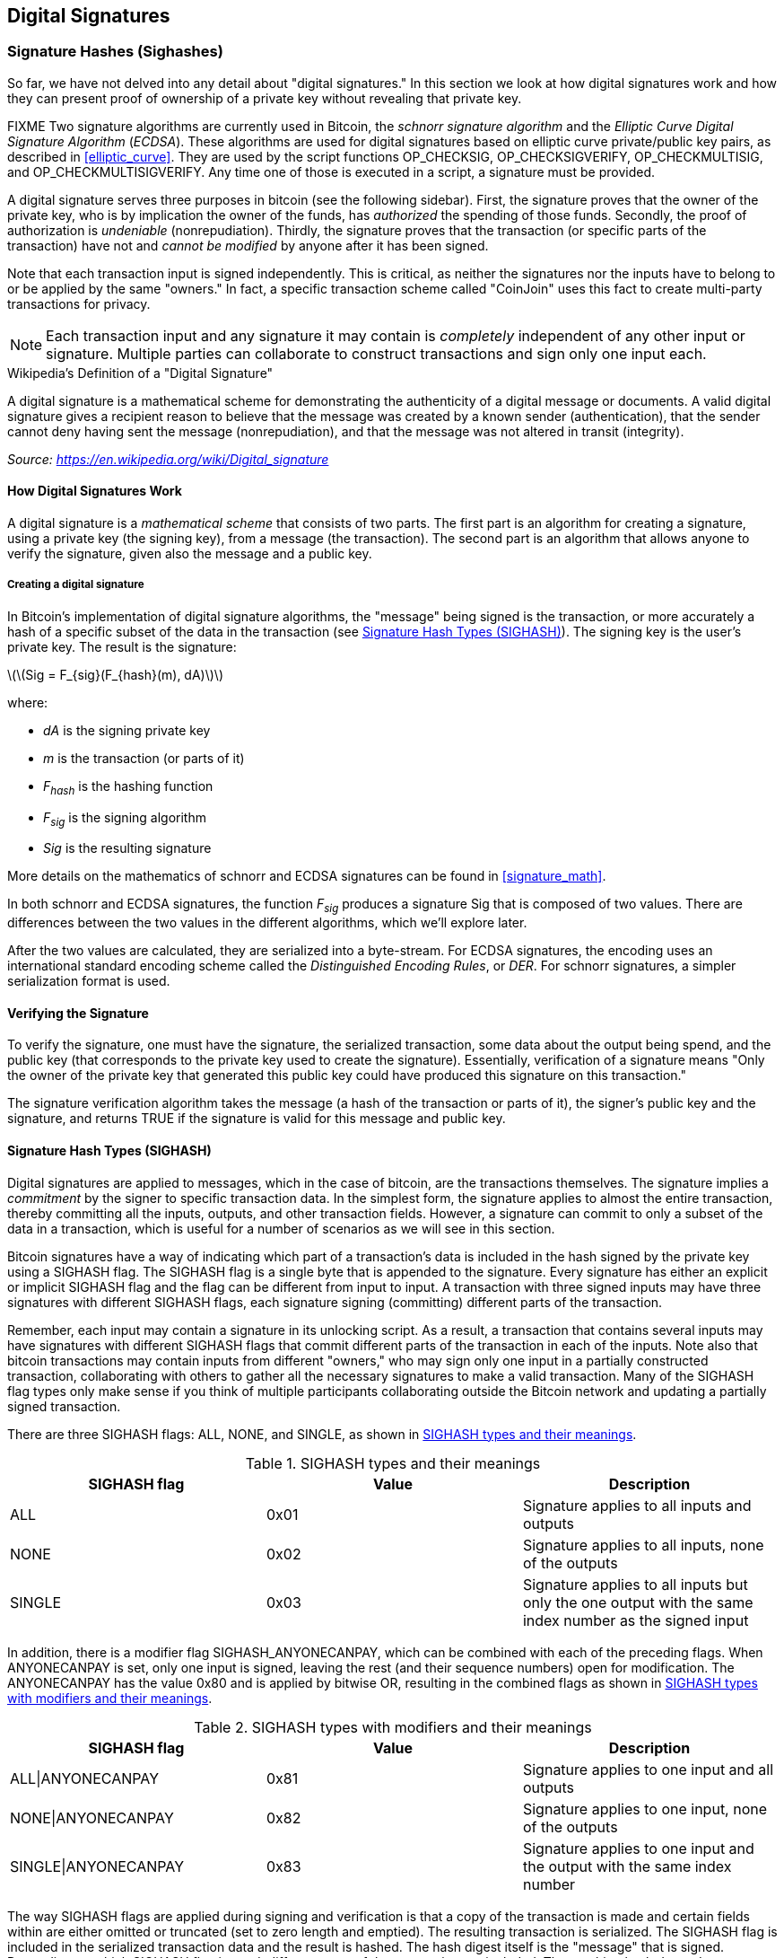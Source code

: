 [[c_signatures]]
== Digital Signatures

[[sighashes]]
=== Signature Hashes (Sighashes)
((("transactions", "digital signatures and", id="Tdigsig06")))So far, we
have not delved into any detail about "digital signatures." In this
section we look at how digital signatures work and how they can present
proof of ownership of a private key without revealing that private key.

FIXME
((("digital signatures", "algorithm used")))((("Elliptic Curve Digital
Signature Algorithm (ECDSA)")))Two signature algorithms are currently
used in Bitcoin, the _schnorr signature algorithm_ and the _Elliptic
Curve Digital Signature Algorithm_ (_ECDSA_).
These algorithms are used for digital signatures based on elliptic
curve private/public key pairs, as described in <<elliptic_curve>>.
They are used by the script functions +OP_CHECKSIG+,
+OP_CHECKSIGVERIFY+, +OP_CHECKMULTISIG+, and +OP_CHECKMULTISIGVERIFY+.
Any time one of those is executed in a script, a signature must be
provided.

((("digital signatures", "purposes of")))A digital signature serves
three purposes in bitcoin (see the following sidebar). First, the
signature proves that the owner of the private key, who is by
implication the owner of the funds, has _authorized_ the spending of
those funds. Secondly, the proof of authorization is _undeniable_
(nonrepudiation). Thirdly, the signature proves that the transaction (or
specific parts of the transaction) have not and _cannot be modified_ by
anyone after it has been signed.

Note that each transaction input is signed independently. This is
critical, as neither the signatures nor the inputs have to belong to or
be applied by the same "owners." In fact, a specific transaction scheme
called "CoinJoin" uses this fact to create multi-party transactions for
privacy.

[NOTE]
====
Each transaction input and any signature it may contain is _completely_
independent of any other input or signature. Multiple parties can
collaborate to construct transactions and sign only one input each.
====

[[digital_signature_definition]]
.Wikipedia's Definition of a "Digital Signature"
****
((("digital signatures", "defined")))A digital signature is a
mathematical scheme for demonstrating the authenticity of a digital
message or documents. A valid digital signature gives a recipient reason
to believe that the message was created by a known sender
(authentication), that the sender cannot deny having sent the message
(nonrepudiation), and that the message was not altered in transit
(integrity).

_Source: https://en.wikipedia.org/wiki/Digital_signature_
****

==== How Digital Signatures Work

((("digital signatures", "how they work")))A digital signature is a
_mathematical scheme_ that consists of two parts. The first part is an
algorithm for creating a signature, using a private key (the signing
key), from a message (the transaction). The second part is an algorithm
that allows anyone to verify the signature, given also the message and a
public key.

===== Creating a digital signature

In Bitcoin's implementation of digital signature algorithms, the "message" being
signed is the transaction, or more accurately a hash of a specific
subset of the data in the transaction (see <<sighash_types>>). The
signing key is the user's private key. The result is the signature:

latexmath:[\(Sig = F_{sig}(F_{hash}(m), dA)\)]

where:

* _dA_ is the signing private key
* _m_ is the transaction (or parts of it)
* _F_~_hash_~ is the hashing function
* _F_~_sig_~ is the signing algorithm
* _Sig_ is the resulting signature

More details on the mathematics of schnorr and ECDSA signatures can be found in <<signature_math>>.

In both schnorr and ECDSA signatures, the function _F_~_sig_~ produces a signature +Sig+ that is composed of
two values.  There are differences between the two values in the
different algorithms, which we'll explore later.

((("Distinguished Encoding Rules (DER)")))After the two values
are calculated, they are serialized into a byte-stream.  For ECDSA
signatures, the encoding uses an international standard encoding scheme
called the
_Distinguished Encoding Rules_, or _DER_.  For schnorr signatures, a
simpler serialization format is used.

==== Verifying the Signature

((("digital signatures", "verifying")))To verify the signature, one must
have the signature, the serialized transaction, some data about the
output being spend, and the public key (that corresponds to the private key used to create the
signature). Essentially, verification of a signature means "Only the
owner of the private key that generated this public key could have
produced this signature on this transaction."

The signature verification algorithm takes the message (a hash of the
transaction or parts of it), the signer's public key and the signature,
and returns TRUE if the signature is valid for
this message and public key.

[[sighash_types]]
==== Signature Hash Types (SIGHASH)

((("digital signatures", "signature hash
types")))((("commitment")))Digital signatures are applied to messages,
which in the case of bitcoin, are the transactions themselves. The
signature implies a _commitment_ by the signer to specific transaction
data. In the simplest form, the signature applies to almost the entire
transaction, thereby committing all the inputs, outputs, and other
transaction fields. However, a signature can commit to only a subset of
the data in a transaction, which is useful for a number of scenarios as
we will see in this section.

((("SIGHASH flags")))Bitcoin signatures have a way of indicating which
part of a transaction's data is included in the hash signed by the
private key using a +SIGHASH+ flag. The +SIGHASH+ flag is a single byte
that is appended to the signature. Every signature has either an
explicit or implicit +SIGHASH+ flag
and the flag can be different from input to input. A transaction with
three signed inputs may have three signatures with different +SIGHASH+
flags, each signature signing (committing) different parts of the
transaction.

Remember, each input may contain a signature in its unlocking script. As
a result, a transaction that contains several inputs may have signatures
with different +SIGHASH+ flags that commit different parts of the
transaction in each of the inputs. Note also that bitcoin transactions
may contain inputs from different "owners," who may sign only one input
in a partially constructed transaction, collaborating with
others to gather all the necessary signatures to make a valid
transaction. Many of the +SIGHASH+ flag types only make sense if you
think of multiple participants collaborating outside the Bitcoin network
and updating a partially signed transaction.

[role="pagebreak-before"]
There are three +SIGHASH+ flags: +ALL+, +NONE+, and +SINGLE+, as shown
in <<sighash_types_and_their>>.

[[sighash_types_and_their]]
.SIGHASH types and their meanings
[options="header"]
|=======================
|+SIGHASH+ flag| Value | Description
| +ALL+ | 0x01 | Signature applies to all inputs and outputs
| +NONE+ | 0x02 | Signature applies to all inputs, none of the outputs
| +SINGLE+ | 0x03 | Signature applies to all inputs but only the one output with the same index number as the signed input
|=======================

In addition, there is a modifier flag +SIGHASH_ANYONECANPAY+, which can
be combined with each of the preceding flags. When +ANYONECANPAY+ is
set, only one input is signed, leaving the rest (and their sequence
numbers) open for modification. The +ANYONECANPAY+ has the value +0x80+
and is applied by bitwise OR, resulting in the combined flags as shown
in <<sighash_types_with_modifiers>>.

[[sighash_types_with_modifiers]]
.SIGHASH types with modifiers and their meanings
[options="header"]
|=======================
|SIGHASH flag| Value | Description
| ALL\|ANYONECANPAY | 0x81 | Signature applies to one input and all outputs
| NONE\|ANYONECANPAY | 0x82 | Signature applies to one input, none of the outputs
| SINGLE\|ANYONECANPAY | 0x83 | Signature applies to one input and the output with the same index number
|=======================

The way +SIGHASH+ flags are applied during signing and verification is
that a copy of the transaction is made and certain fields within are
either omitted or truncated (set to zero length and emptied). The resulting transaction is
serialized. The +SIGHASH+ flag is included in the serialized
transaction data and the result is hashed. The hash digest itself is the "message"
that is signed. Depending on which +SIGHASH+ flag is used, different
parts of the transaction are included. The resulting hash depends on
different subsets of the data in the transaction. By including the
+SIGHASH+ flag itself, the signature commits the
+SIGHASH+ type as well, so it can't be changed (e.g., by a miner).

[NOTE]
====
All +SIGHASH+ types sign the transaction +nLocktime+ field (see
<<nlocktime>>). In addition, the +SIGHASH+ type
itself is appended to the transaction before it is signed, so that it
can't be modified once signed.
====

In
<<serialization_of_signatures_der>>, we saw that the last part of the
DER-encoded signature was +01+, which is the +SIGHASH_ALL+ flag for ECDSA signatures. This
locks the transaction data, so Alice's signature is committing to the state
of all inputs and outputs. This is the most common signature form.

Let's look at some of the other +SIGHASH+ types and how they can be used
in practice:

+ALL|ANYONECANPAY+ :: ((("charitable donations")))((("use cases",
"charitable donations")))This construction can be used to make a
"crowdfunding&#x201d;-style transaction. Someone attempting to raise
funds can construct a transaction with a single output. The single
output pays the "goal" amount to the fundraiser. Such a transaction is
obviously not valid, as it has no inputs. However, others can now amend
it by adding an input of their own, as a donation. They sign their own
input with +ALL|ANYONECANPAY+. Unless enough inputs are gathered to
reach the value of the output, the transaction is invalid. Each donation
is a "pledge," which cannot be collected by the fundraiser until the
entire goal amount is raised.

+NONE+ :: This construction can be used to create a "bearer check" or
"blank check" of a specific amount. It commits to the input, but allows
the output locking script to be changed. Anyone can write their own
Bitcoin address into the output scriptPubKey. However, the output value
itself cannot be changed.

+NONE|ANYONECANPAY+ :: This construction can be used to build a "dust
collector." Users who have tiny UTXOs in their wallets can't spend these
without the cost in fees exceeding the value of the UTXO, see
<<uneconomical_outputs>>. With this type
of signature, the uneconomical UTXOs can be donated for anyone to aggregate and
spend whenever they want.

((("Bitmask Sighash Modes")))There are some proposals to modify or
expand the +SIGHASH+ system. One such proposal is _Bitmask Sighash
Modes_ by Blockstream's Glenn Willen, as part of the Elements project.
This aims to create a flexible replacement for +SIGHASH+ types that
allows "arbitrary, miner-rewritable bitmasks of inputs and outputs" that
can express "more complex contractual precommitment schemes, such as
signed offers with change in a distributed asset exchange."

[NOTE]
====
You will not often see +SIGHASH+ flags presented as an option in a user's
wallet application.  Simple wallet applications
sign with +SIGHASH_ALL+ flags.  More sophisticated applications, such as
Lightning Network nodes, may use alternative +SIGHASH+ flags, but they
use protocols that have been extensively reviewed to understand the
influence of the alternative flags.
====

[[ecdsa_math]]
==== ECDSA Math

((("Elliptic Curve Digital Signature Algorithm (ECDSA)")))As mentioned
previously, signatures are created by a mathematical function _F_~_sig_~
that produces a signature composed of two values.  In ECDSA, those two
values are _R_ and _S_. In this
section we look at the function _F_~_sig_~ for ECDSA in more detail.

((("public and private keys", "key pairs", "ephemeral")))The signature
algorithm first generates an _ephemeral_ (temporary) private public key
pair. This temporary key pair is used in the calculation of the _R_ and
_S_ values, after a transformation involving the signing private key and
the transaction hash.

The temporary key pair is based on a random number _k_, which is used as
the temporary private key. From _k_, we generate the corresponding
temporary public key _P_ (calculated as _P = k*G_, in the same way
bitcoin public keys are derived; see <<public_key_derivation>>). The _R_ value of the
digital signature is then the x coordinate of the ephemeral public key
_P_.

From there, the algorithm calculates the _S_ value of the signature,
such that:

_S_ = __k__^-1^ (__Hash__(__m__) + __dA__ * __R__) _mod p_

where:

* _k_ is the ephemeral private key
* _R_ is the x coordinate of the ephemeral public key
* _dA_ is the signing private key
* _m_ is the transaction data
* _p_ is the prime order of the elliptic curve

Verification is the inverse of the signature generation function, using
the _R_, _S_ values and the public key to calculate a value _P_, which
is a point on the elliptic curve (the ephemeral public key used in
signature creation):

_P_ = __S__^-1^ * __Hash__(__m__) * _G_ + __S__^-1^ * _R_ * _Qa_

where:

- _R_ and _S_ are the signature values
- _Qa_ is Alice's public key
- _m_ is the transaction data that was signed
- _G_ is the elliptic curve generator point

If the x coordinate of the calculated point _P_ is equal to _R_, then
the verifier can conclude that the signature is valid.

Note that in verifying the signature, the private key is neither known
nor revealed.

[TIP]
====
ECDSA is necessarily a fairly complicated piece of math; a full
explanation is beyond the scope of this book. A number of great guides
online take you through it step by step: search for "ECDSA explained" or
try this one: http://bit.ly/2r0HhGB[].
====

[[serialization_of_signatures_der]]
==== Serialization of ECDSA signatures (DER)

Let's look at
the following DER-encoded signature:

----
3045022100884d142d86652a3f47ba4746ec719bbfbd040a570b1deccbb6498c75c4ae24cb02204b9f039ff08df09cbe9f6addac960298cad530a863ea8f53982c09db8f6e381301
----

That signature is a serialized byte-stream of the +R+ and +S+ values
produced by to prove control of the private key authorized
to spend an output. The serialization format consists of nine elements
as follows:

* +0x30+&#x2014;indicating the start of a DER sequence
* +0x45+&#x2014;the length of the sequence (69 bytes)
  * +0x02+&#x2014;an integer value follows
  * +0x21+&#x2014;the length of the integer (33 bytes)
  * +R+&#x2014;++00884d142d86652a3f47ba4746ec719bbfbd040a570b1deccbb6498c75c4ae24cb++
  * +0x02+&#x2014;another integer follows
  * +0x20+&#x2014;the length of the integer (32 bytes)
  * +S+&#x2014;++4b9f039ff08df09cbe9f6addac960298cad530a863ea8f53982c09db8f6e3813++
* A suffix (+0x01+) indicating the type of hash used (+SIGHASH_ALL+)

See if you can decode Alice's serialized (DER-encoded) signature using
this list. The important numbers are +R+ and +S+; the rest of the data
is part of the DER encoding scheme.

=== The Importance of Randomness in Signatures

((("digital signatures", "randomness in")))As we saw in <<ecdsa_math>>,
the signature generation algorithm uses a random key _k_, as the basis
for an ephemeral private/public key pair. The value of _k_ is not
important, _as long as it is random_. If the same value _k_ is used to
produce two signatures on different messages (transactions), then the
signing _private key_ can be calculated by anyone. Reuse of the same
value for _k_ in a signature algorithm leads to exposure of the private
key!

[WARNING]
====
((("warnings and cautions", "digital signatures")))If the same value _k_
is used in the signing algorithm on two different transactions, the
private key can be calculated and exposed to the world!
====

This is not just a theoretical possibility. We have seen this issue lead
to exposure of private keys in a few different implementations of
transaction-signing algorithms in Bitcoin. People have had funds stolen
because of inadvertent reuse of a _k_ value. The most common reason for
reuse of a _k_ value is an improperly initialized random-number
generator.

((("random numbers", "random number generation")))((("entropy", "random
number generation")))((("deterministic initialization")))To avoid this
vulnerability, the industry best practice is to not generate _k_ with a
random-number generator seeded with entropy, but instead to use a
deterministic-random process seeded with the transaction data itself.
This ensures that each transaction produces a different _k_. The
industry-standard algorithm for deterministic initialization of _k_ is
defined in https://tools.ietf.org/html/rfc6979[RFC 6979], published by
the Internet Engineering Task Force.

If you are implementing an algorithm to sign transactions in bitcoin,
you _must_ use RFC 6979 or a similarly deterministic-random algorithm to
ensure you generate a different _k_ for each transaction.((("",
startref="Tdigsig06")))

==== Segregated Witness' New Signing Algorithm

Segregated Witness modified the semantics of the four signature
verification functions from legacy Bitcoin Script (+CHECKSIG+, +CHECKSIGVERIFY+, +CHECKMULTISIG+,
and +CHECKMULTISIGVERIFY+), changing the way a transaction commitment
hash is calculated.

Signatures in bitcoin transactions are applied on a _commitment hash_,
which is calculated from the transaction data, locking specific parts of
the data indicating the signer's commitment to those values. For
example, in a simple +SIGHASH_ALL+ type signature, the commitment hash
includes all inputs and outputs.

Unfortunately, the way the commitment hash was calculated introduced the
possibility that a node verifying the signature can be forced to perform
a significant number of hash computations. Specifically, the hash
operations increase in O(n^2^) with respect to the number of signature
operations in the transaction. An attacker could therefore create a
transaction with a very large number of signature operations, causing
the entire Bitcoin network to have to perform hundreds or thousands of
hash operations to verify the transaction.

Segwit represented an opportunity to address this problem by changing
the way the commitment hash is calculated. For segwit version 0 witness
programs, signature verification occurs using an improved commitment
hash algorithm as specified in BIP-143.

The new algorithm allows the number of
hash operations increases by a much more gradual O(n) to the number of
signature operations, reducing the opportunity to create
denial-of-service attacks with overly complex transactions.
